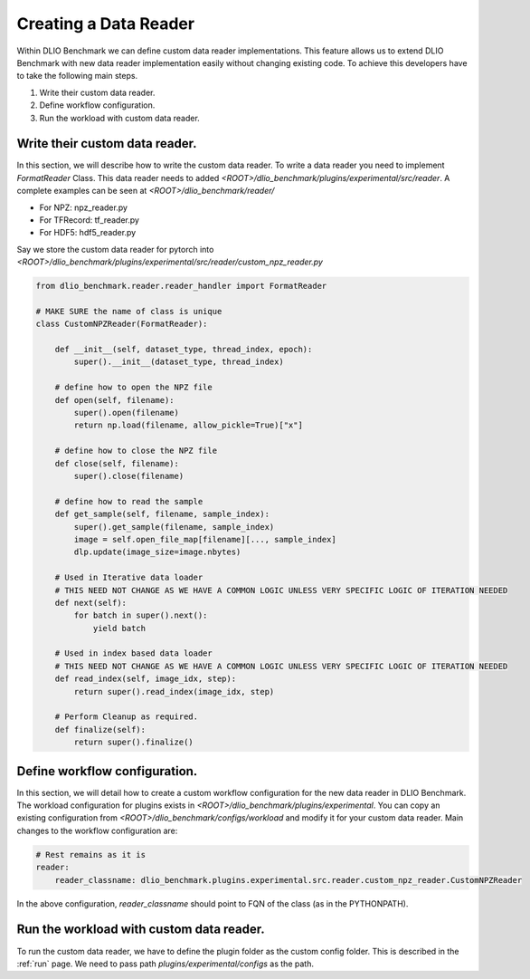 Creating a Data Reader
==============================

Within DLIO Benchmark we can define custom data reader implementations. 
This feature allows us to extend DLIO Benchmark with new data reader implementation easily without changing existing code.
To achieve this developers have to take the following main steps.

1. Write their custom data reader.
2. Define workflow configuration.
3. Run the workload with custom data reader.

Write their custom data reader.
--------------------------------

In this section, we will describe how to write the custom data reader.
To write a data reader you need to implement `FormatReader` Class.
This data reader needs to added `<ROOT>/dlio_benchmark/plugins/experimental/src/reader`.
A complete examples can be seen at `<ROOT>/dlio_benchmark/reader/`

- For NPZ: npz_reader.py
- For TFRecord: tf_reader.py
- For HDF5: hdf5_reader.py
  
Say we store the custom data reader for pytorch into `<ROOT>/dlio_benchmark/plugins/experimental/src/reader/custom_npz_reader.py`

.. code-block:: python

    from dlio_benchmark.reader.reader_handler import FormatReader
    
    # MAKE SURE the name of class is unique
    class CustomNPZReader(FormatReader):
        
        def __init__(self, dataset_type, thread_index, epoch):
            super().__init__(dataset_type, thread_index)

        # define how to open the NPZ file
        def open(self, filename):
            super().open(filename)
            return np.load(filename, allow_pickle=True)["x"]
        
        # define how to close the NPZ file
        def close(self, filename):
            super().close(filename)

        # define how to read the sample
        def get_sample(self, filename, sample_index):
            super().get_sample(filename, sample_index)
            image = self.open_file_map[filename][..., sample_index]
            dlp.update(image_size=image.nbytes)

        # Used in Iterative data loader
        # THIS NEED NOT CHANGE AS WE HAVE A COMMON LOGIC UNLESS VERY SPECIFIC LOGIC OF ITERATION NEEDED
        def next(self):
            for batch in super().next():
                yield batch

        # Used in index based data loader
        # THIS NEED NOT CHANGE AS WE HAVE A COMMON LOGIC UNLESS VERY SPECIFIC LOGIC OF ITERATION NEEDED
        def read_index(self, image_idx, step):
            return super().read_index(image_idx, step)

        # Perform Cleanup as required.
        def finalize(self):
            return super().finalize()


Define workflow configuration.
------------------------------

In this section, we will detail how to create a custom workflow configuration for the new data reader in DLIO Benchmark.
The workload configuration for plugins exists in `<ROOT>/dlio_benchmark/plugins/experimental`.
You can copy an existing configuration from `<ROOT>/dlio_benchmark/configs/workload` and modify it for your custom data reader.
Main changes to the workflow configuration are:

.. code-block:: yaml

    # Rest remains as it is
    reader:
        reader_classname: dlio_benchmark.plugins.experimental.src.reader.custom_npz_reader.CustomNPZReader


In the above configuration, `reader_classname` should point to FQN of the class (as in the PYTHONPATH).


Run the workload with custom data reader.
------------------------------------------

To run the custom data reader, we have to define the plugin folder as the custom config folder. 
This is described in the :ref:`run` page. 
We need to pass path `plugins/experimental/configs` as the path.